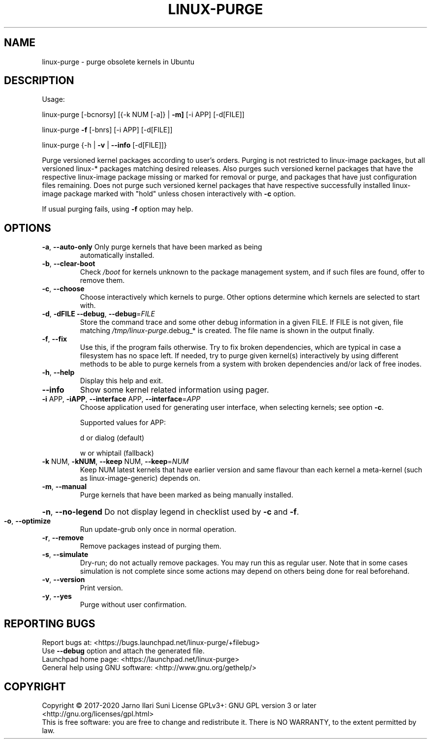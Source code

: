 .\" DO NOT MODIFY THIS FILE!  It was generated by help2man 1.47.6.
.TH LINUX-PURGE "8" "April 2020" "linux-purge 1.0" "System Administration Utilities"
.SH NAME
linux-purge \- purge obsolete kernels in Ubuntu
.SH DESCRIPTION
Usage:
.PP
linux\-purge [\-bcnorsy] [{\-k NUM [\-a]} | \fB\-m]\fR [\-i APP] [\-d[FILE]]
.PP
linux\-purge \fB\-f\fR [\-bnrs] [\-i APP] [\-d[FILE]]
.PP
linux\-purge {\-h | \fB\-v\fR | \fB\-\-info\fR [\-d[FILE]]}
.PP
Purge versioned kernel packages according to user's orders. Purging is
not restricted to linux\-image packages, but all versioned linux\-*
packages matching desired releases. Also purges such versioned
kernel packages that have the respective linux\-image package missing
or marked for removal or purge, and packages that have just
configuration files remaining. Does not purge such versioned kernel
packages that have respective successfully installed linux\-image
package marked with "hold" unless chosen interactively with \fB\-c\fR option.
.PP
If usual purging fails, using \fB\-f\fR option may help.
.SH OPTIONS
.TP
\fB\-a\fR, \fB\-\-auto\-only\fR Only purge kernels that have been marked as being
automatically installed.
.TP
\fB\-b\fR, \fB\-\-clear\-boot\fR
Check \fI\,/boot\/\fP for kernels unknown to the package
management system, and if such files are found,
offer to remove them.
.TP
\fB\-c\fR, \fB\-\-choose\fR
Choose interactively which kernels to purge. Other
options determine which kernels are selected to
start with.
.TP
\fB\-d\fR, \fB\-dFILE\fR \fB\-\-debug\fR, \fB\-\-debug\fR=\fI\,FILE\/\fR
Store the command trace and some other debug
information in a given FILE. If FILE is not given,
file matching \fI\,/tmp/linux\-purge\/\fP.debug_* is created.
The file name is shown in the output finally.
.TP
\fB\-f\fR, \fB\-\-fix\fR
Use this, if the program fails otherwise. Try to fix
broken dependencies, which are typical in case a
filesystem has no space left. If needed, try to
purge given kernel(s) interactively by using
different methods to be able to purge kernels from
a system with broken dependencies and/or lack of
free inodes.
.TP
\fB\-h\fR, \fB\-\-help\fR
Display this help and exit.
.TP
\fB\-\-info\fR
Show some kernel related information using pager.
.TP
\fB\-i\fR APP, \fB\-iAPP\fR, \fB\-\-interface\fR APP, \fB\-\-interface\fR=\fI\,APP\/\fR
Choose application used for generating user
interface, when selecting kernels; see option \fB\-c\fR.
.IP
Supported values for APP:
.IP
d or dialog (default)
.IP
w or whiptail (fallback)
.TP
\fB\-k\fR NUM, \fB\-kNUM\fR, \fB\-\-keep\fR NUM, \fB\-\-keep\fR=\fI\,NUM\/\fR
Keep NUM latest kernels that have earlier version
and same flavour than each kernel a meta\-kernel
(such as linux\-image\-generic) depends on.
.TP
\fB\-m\fR, \fB\-\-manual\fR
Purge kernels that have been marked as being
manually installed.
.HP
\fB\-n\fR, \fB\-\-no\-legend\fR Do not display legend in checklist used by \fB\-c\fR and \fB\-f\fR.
.TP
\fB\-o\fR, \fB\-\-optimize\fR
Run update\-grub only once in normal operation.
.TP
\fB\-r\fR, \fB\-\-remove\fR
Remove packages instead of purging them.
.TP
\fB\-s\fR, \fB\-\-simulate\fR
Dry\-run; do not actually remove packages. You may
run this as regular user. Note that in some cases
simulation is not complete since some actions may
depend on others being done for real beforehand.
.TP
\fB\-v\fR, \fB\-\-version\fR
Print version.
.TP
\fB\-y\fR, \fB\-\-yes\fR
Purge without user confirmation.
.SH "REPORTING BUGS"
Report bugs at: <https://bugs.launchpad.net/linux\-purge/+filebug>
.br
Use \fB\-\-debug\fR option and attach the generated file.
.br
Launchpad home page: <https://launchpad.net/linux\-purge>
.br
General help using GNU software: <http://www.gnu.org/gethelp/>
.SH COPYRIGHT
Copyright \(co 2017\-2020 Jarno Ilari Suni
License GPLv3+: GNU GPL version 3 or later <http://gnu.org/licenses/gpl.html>
.br
This is free software: you are free to change and redistribute it.
There is NO WARRANTY, to the extent permitted by law.
